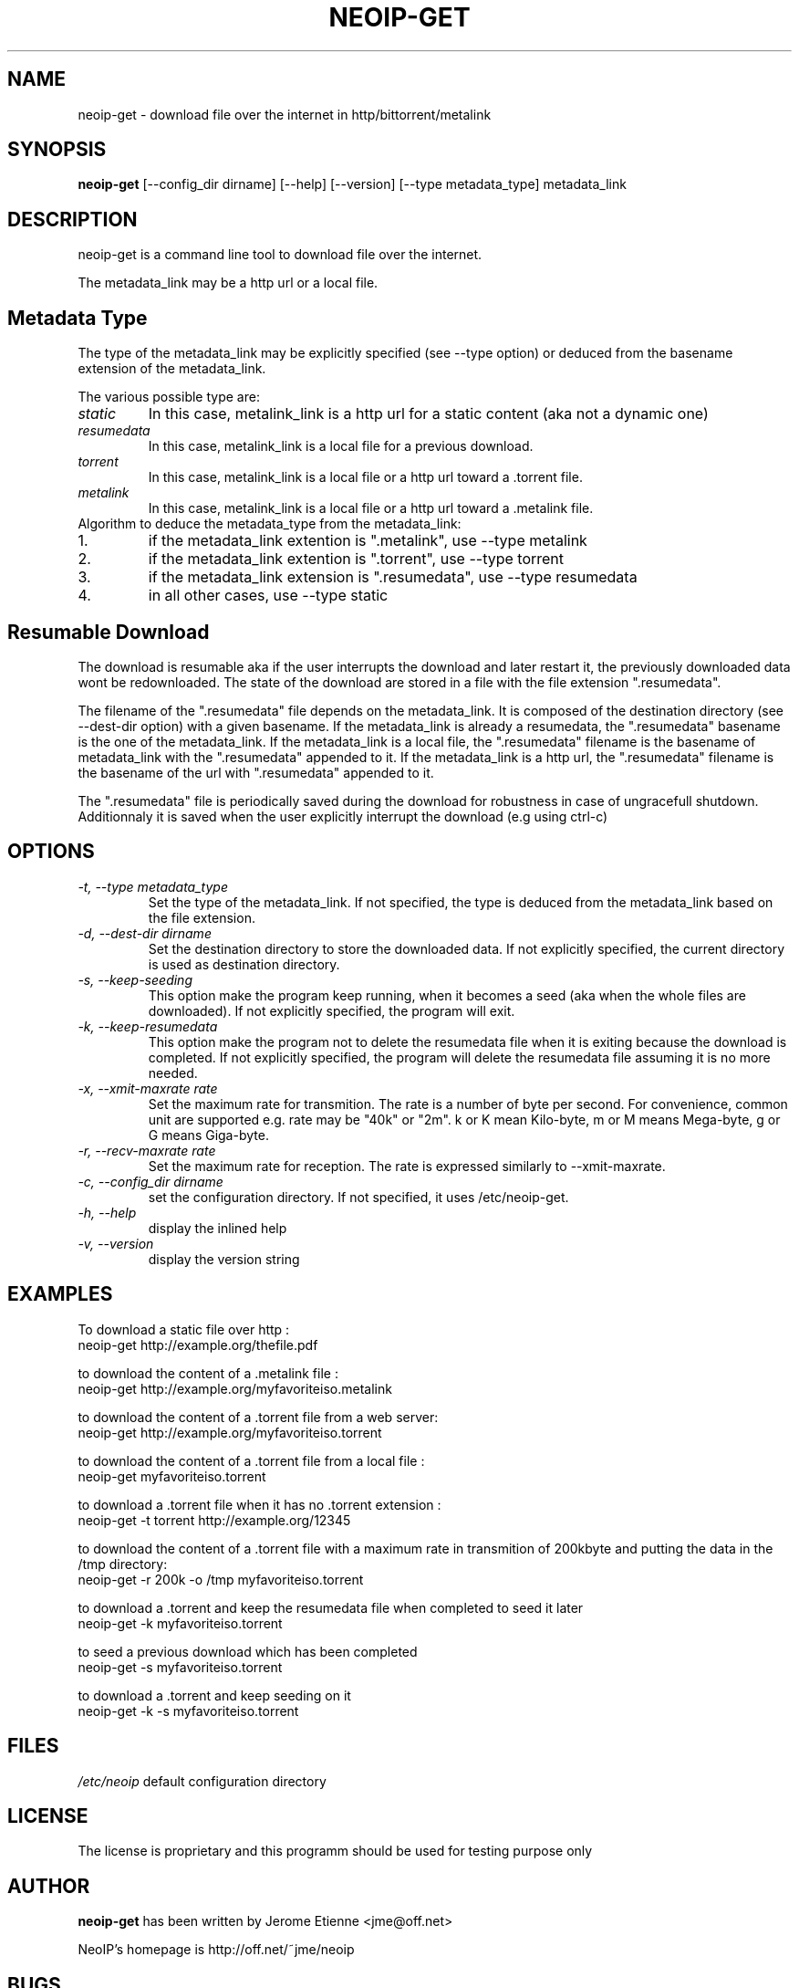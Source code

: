 .\" -*- nroff -*-
.TH NEOIP-GET 8 "Dec 2006" "neoip-get(1)" "neoip-get's Manual"
.SH NAME
neoip-get - download file over the internet in http/bittorrent/metalink
.SH SYNOPSIS
.B neoip-get
[--config_dir dirname] [--help] [--version] [--type metadata_type] metadata_link
.SH DESCRIPTION
neoip-get is a command line tool to download file over the internet.

The metadata_link may be a http url or a local file.

.SH Metadata Type
The type of the metadata_link may be explicitly specified (see --type option)
or deduced from the basename extension of the metadata_link.

The various possible type are:
.TP
.I "static"
In this case, metalink_link is a http url for a static content (aka not a dynamic one)
.TP
.I "resumedata"
In this case, metalink_link is a local file for a previous download.
.TP
.I "torrent"
In this case, metalink_link is a local file or a http url toward a .torrent file.
.TP
.I "metalink"
In this case, metalink_link is a local file or a http url toward a .metalink file.
.TP

Algorithm to deduce the metadata_type from the metadata_link:
.IP 1.
if the metadata_link extention is ".metalink", use --type metalink
.IP 2.
if the metadata_link extention is ".torrent", use --type torrent
.IP 3.
if the metadata_link extension is ".resumedata", use --type resumedata
.IP 4.
in all other cases, use --type static

.SH Resumable Download
The download is resumable aka if the user interrupts the download and later restart
it, the previously downloaded data wont be redownloaded. The state of the download
are stored in a file with the file extension ".resumedata". 

The filename of the ".resumedata" file depends on the metadata_link. It is composed
of the destination directory (see --dest-dir option) with a given basename.
If the metadata_link is already a resumedata, the ".resumedata" basename is the one of the metadata_link.
If the metadata_link is a local file, the ".resumedata" filename is the basename of 
metadata_link with the ".resumedata" appended to it.
If the metadata_link is a http url, the ".resumedata" filename is the basename of the url with 
".resumedata" appended to it.

The ".resumedata" file is periodically saved during the download for robustness 
in case of ungracefull shutdown. Additionnaly it is saved when the user explicitly
interrupt the download (e.g using ctrl-c)

.SH OPTIONS
.TP
.I "-t, --type metadata_type"
Set the type of the metadata_link.
If not specified, the type is deduced from the metadata_link based on the file extension.
.TP
.I "-d, --dest-dir dirname"
Set the destination directory to store the downloaded data.
If not explicitly specified, the current directory is used as destination directory.
.TP
.I "-s, --keep-seeding"
This option make the program keep running, when it becomes a seed (aka when the
whole files are downloaded). 
If not explicitly specified, the program will exit.
.TP
.I "-k, --keep-resumedata"
This option make the program not to delete the resumedata file when it is exiting
because the download is completed.
If not explicitly specified, the program will delete the resumedata file assuming
it is no more needed.
.TP
.I "-x, --xmit-maxrate rate"
Set the maximum rate for transmition. The rate is a number of byte per second.
For convenience, common unit are supported e.g. rate may be "40k" or "2m".
k or K mean Kilo-byte, m or M means Mega-byte, g or G means Giga-byte.
.TP
.I "-r, --recv-maxrate rate"
Set the maximum rate for reception. The rate is expressed similarly to --xmit-maxrate.
.TP
.I "-c, --config_dir dirname"
set the configuration directory.
If not specified, it uses /etc/neoip-get.
.TP
.I "-h, --help"
display the inlined help
.TP
.I "-v, --version"
display the version string

.SH EXAMPLES
To download a static file over http :
   neoip-get http://example.org/thefile.pdf

to download the content of a .metalink file :
   neoip-get http://example.org/myfavoriteiso.metalink
   
to download the content of a .torrent file from a web server:
   neoip-get http://example.org/myfavoriteiso.torrent

to download the content of a .torrent file from a local file :
   neoip-get myfavoriteiso.torrent

to download a .torrent file when it has no .torrent extension :
   neoip-get -t torrent  http://example.org/12345
   
to download the content of a .torrent file with a maximum rate in transmition 
of 200kbyte and putting the data in the /tmp directory:
   neoip-get -r 200k -o /tmp myfavoriteiso.torrent

to download a .torrent and keep the resumedata file when completed to seed it later
   neoip-get -k myfavoriteiso.torrent

to seed a previous download which has been completed
   neoip-get -s myfavoriteiso.torrent
 
to download a .torrent and keep seeding on it
   neoip-get -k -s myfavoriteiso.torrent

.SH FILES
\fI/etc/neoip\fR
default configuration directory

.SH LICENSE
The license is proprietary and this programm should be used for testing purpose only

.SH AUTHOR
.B neoip-get
has been written by Jerome Etienne <jme@off.net>

NeoIP's homepage is http://off.net/~jme/neoip

.SH BUGS
If you find bugs, email me.
Note that the metalink support is experimental.
